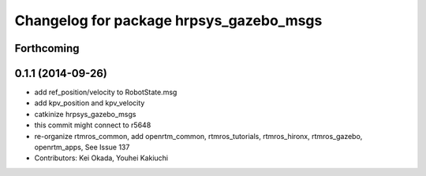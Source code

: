 ^^^^^^^^^^^^^^^^^^^^^^^^^^^^^^^^^^^^^^^^
Changelog for package hrpsys_gazebo_msgs
^^^^^^^^^^^^^^^^^^^^^^^^^^^^^^^^^^^^^^^^

Forthcoming
-----------

0.1.1 (2014-09-26)
------------------
* add ref_position/velocity to RobotState.msg
* add kpv_position and kpv_velocity
* catkinize hrpsys_gazebo_msgs
* this commit might connect to r5648
* re-organize rtmros_common, add openrtm_common, rtmros_tutorials, rtmros_hironx, rtmros_gazebo, openrtm_apps, See Issue 137
* Contributors: Kei Okada, Youhei Kakiuchi
